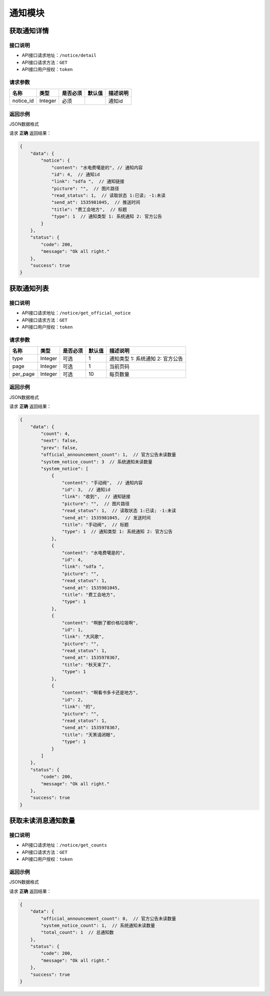 ================
通知模块
================

获取通知详情
--------------------


接口说明
~~~~~~~~~~~~~~

* API接口请求地址：``/notice/detail``
* API接口请求方法：``GET``
* API接口用户授权：``token``

请求参数
~~~~~~~~~~~~~~~

===========  ========  =========  ========  ====================================
名称          类型      是否必须    默认值     描述说明
===========  ========  =========  ========  ====================================
notice_id     Integer     必须                 通知id
===========  ========  =========  ========  ====================================

返回示例
~~~~~~~~~~~~~~~~

JSON数据格式

请求 **正确** 返回结果：

.. code-block:: javascript

    {
        "data": {
            "notice": {
                "content": "水电费噶是的", // 通知内容
                "id": 4,  // 通知id
                "link": "sdfa ",  // 通知链接
                "picture": "",  // 图片路径
                "read_status": 1,  // 读取状态 1:已读; -1:未读
                "send_at": 1535981045,  // 推送时间
                "title": "费工会地方",  // 标题
                "type": 1  // 通知类型 1: 系统通知 2: 官方公告
            }
        },
        "status": {
            "code": 200,
            "message": "Ok all right."
        },
        "success": true
    }

获取通知列表
--------------------


接口说明
~~~~~~~~~~~~~~

* API接口请求地址：``/notice/get_official_notice``
* API接口请求方法：``GET``
* API接口用户授权：``token``

请求参数
~~~~~~~~~~~~~~~

===========  ========  =========  ========  ==============================================
名称          类型      是否必须    默认值     描述说明
===========  ========  =========  ========  ==============================================
type         Integer    可选         1        通知类型 1: 系统通知 2: 官方公告
page         Integer    可选         1        当前页码
per_page     Integer    可选         10       每页数量
===========  ========  =========  ========  ==============================================

返回示例
~~~~~~~~~~~~~~~~

JSON数据格式

请求 **正确** 返回结果：

.. code-block:: javascript

    {
        "data": {
            "count": 4,
            "next": false,
            "prev": false,
            "official_announcement_count": 1,  // 官方公告未读数量
            "system_notice_count": 3  // 系统通知未读数量
            "system_notice": [
                {
                    "content": "手动阀",  // 通知内容
                    "id": 3,  // 通知id
                    "link": "收到",  // 通知链接
                    "picture": "",  // 图片路径
                    "read_status": 1,  // 读取状态 1:已读; -1:未读
                    "send_at": 1535981045,  // 发送时间
                    "title": "手动阀",  // 标题
                    "type": 1  // 通知类型 1: 系统通知 2: 官方公告
                },
                {
                    "content": "水电费噶是的",
                    "id": 4,
                    "link": "sdfa ",
                    "picture": "",
                    "read_status": 1,
                    "send_at": 1535981045,
                    "title": "费工会地方",
                    "type": 1
                },
                {
                    "content": "啊删了都价格垃圾啊",
                    "id": 1,
                    "link": "大风歌",
                    "picture": "",
                    "read_status": 1,
                    "send_at": 1535978367,
                    "title": "秋天来了",
                    "type": 1
                },
                {
                    "content": "啊看书多卡还是地方",
                    "id": 2,
                    "link": "的",
                    "picture": "",
                    "read_status": 1,
                    "send_at": 1535978367,
                    "title": "天黑请闭眼",
                    "type": 1
                }
            ]
        },
        "status": {
            "code": 200,
            "message": "Ok all right."
        },
        "success": true
    }


获取未读消息通知数量
----------------------


接口说明
~~~~~~~~~~~~~~

* API接口请求地址：``/notice/get_counts``
* API接口请求方法：``GET``
* API接口用户授权：``token``

返回示例
~~~~~~~~~~~~~~~~

JSON数据格式

请求 **正确** 返回结果：

.. code-block:: javascript

    {
        "data": {
            "official_announcement_count": 0,  // 官方公告未读数量
            "system_notice_count": 1,  // 系统通知未读数量
            "total_count": 1  // 总通知数
        },
        "status": {
            "code": 200,
            "message": "Ok all right."
        },
        "success": true
    }


